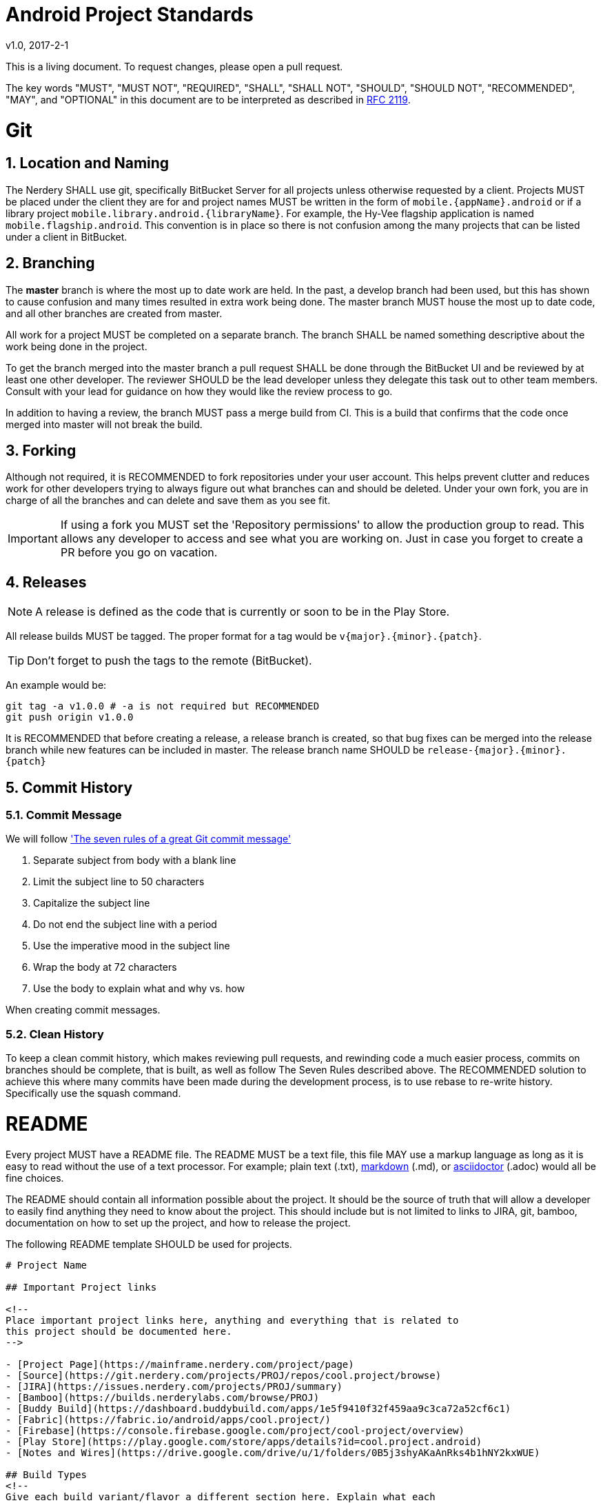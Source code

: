 :sectnums:
= Android Project Standards
v1.0, 2017-2-1

This is a living document. To request changes, please open a pull request.

The key words "MUST", "MUST NOT", "REQUIRED", "SHALL", "SHALL
NOT", "SHOULD", "SHOULD NOT", "RECOMMENDED",  "MAY", and
"OPTIONAL" in this document are to be interpreted as described in
https://www.ietf.org/rfc/rfc2119.txt[RFC 2119].

= Git

== Location and Naming

The Nerdery SHALL use git, specifically BitBucket Server for all projects unless otherwise
requested by a client. Projects MUST be placed under the client they are for
and project names MUST be written in the form of `mobile.{appName}.android` or
if a library project `mobile.library.android.{libraryName}`. For example, the Hy-Vee
flagship application is named `mobile.flagship.android`. This convention is in
place so there is not confusion among the many projects that can be listed under a client
in BitBucket.

== Branching

The **master** branch is where the most up to date work are held. In the past, a develop
branch had been used, but this has shown to cause confusion and many times
resulted in extra work being done. The master branch MUST house the most up
to date code, and all other branches are created from master.

All work for a project MUST be completed on a separate branch. The branch SHALL
be named something descriptive about the work being done in the project.

To get the branch merged into the master branch a pull request SHALL be done
through the BitBucket UI and be reviewed by at least one other developer. The
reviewer SHOULD be the lead developer unless they delegate this task out to
other team members. Consult with your lead for guidance on how they would like
the review process to go.

In addition to having a review, the branch MUST pass a merge build from CI.
This is a build that confirms that the code once merged into master will not
break the build.

== Forking

Although not required, it is RECOMMENDED to fork repositories under your user
account. This helps prevent clutter and reduces work for other developers trying
to always figure out what branches can and should be deleted. Under your own
fork, you are in charge of all the branches and can delete and save them as you
see fit.

IMPORTANT: If using a fork you MUST set the 'Repository permissions' to allow the production
group to read. This allows any developer to access and see what you are working
on. Just in case you forget to create a PR before you go on vacation.

== Releases

NOTE: A release is defined as the code that is currently or soon to be in the
Play Store.

All release builds MUST be tagged. The proper format for a tag would be
`v{major}.{minor}.{patch}`.

TIP: Don't forget to push the tags to the remote (BitBucket).

An example would be:
```
git tag -a v1.0.0 # -a is not required but RECOMMENDED
git push origin v1.0.0
```

It is RECOMMENDED that before creating a release, a release branch is created,
so that bug fixes can be merged into the release branch while new features can
be included in master. The release branch name SHOULD be
`release-{major}.{minor}.{patch}`

== Commit History

=== Commit Message

We will follow http://chris.beams.io/posts/git-commit/['The seven rules of a great Git commit message']

1. Separate subject from body with a blank line
1. Limit the subject line to 50 characters
1. Capitalize the subject line
1. Do not end the subject line with a period
1. Use the imperative mood in the subject line
1. Wrap the body at 72 characters
1. Use the body to explain what and why vs. how

When creating commit messages.

=== Clean History

To keep a clean commit history, which makes reviewing pull requests, and
rewinding code a much easier process, commits on branches should be complete,
that is built, as well as follow The Seven Rules described above. The RECOMMENDED
solution to achieve this where many commits have been made during the
development process, is to use rebase to re-write history. Specifically use the
squash command.

= README

Every project MUST have a README file. The README MUST be a text file, this
file MAY use a markup language as long as it is easy to read without the use
of a text processor. For example; plain text (.txt),
https://confluence.atlassian.com/bitbucketserver/markdown-syntax-guide-776639995.html[markdown] (.md), or
http://asciidoctor.org/[asciidoctor] (.adoc) would all be fine choices.

The README should contain all information possible about the project. It should
be the source of truth that will allow a developer to easily find anything
they need to know about the project. This should include but is not limited to
links to JIRA, git, bamboo, documentation on how to set up the project, and how
to release the project.

The following README template SHOULD be used for projects.

[README.md]
```
# Project Name

## Important Project links

<!--
Place important project links here, anything and everything that is related to
this project should be documented here.
-->

- [Project Page](https://mainframe.nerdery.com/project/page)
- [Source](https://git.nerdery.com/projects/PROJ/repos/cool.project/browse)
- [JIRA](https://issues.nerdery.com/projects/PROJ/summary)
- [Bamboo](https://builds.nerderylabs.com/browse/PROJ)
- [Buddy Build](https://dashboard.buddybuild.com/apps/1e5f9410f32f459aa9c3ca72a52cf6c1)
- [Fabric](https://fabric.io/android/apps/cool.project/)
- [Firebase](https://console.firebase.google.com/project/cool-project/overview)
- [Play Store](https://play.google.com/store/apps/details?id=cool.project.android)
- [Notes and Wires](https://drive.google.com/drive/u/1/folders/0B5j3shyAKaAnRks4b1hNY2kxWUE)

## Build Types
<!--
Give each build variant/flavor a different section here. Explain what each
does, why one would use it, what features each has, links to associated
services (ie. crashlytics, firebase), which should be given to clients, and what
signing keys are used.
-->

## Project Setup
<!--
Describe step by step setup and any dependencies that are required and
their setup as well.
-->

## In Scope Devices
<!--
List out devices that are in scope here.
-->

## Contributing
<!--
Include any special requirements for contributing to the project. Are there
special style guides that must be followed? Is there a different flow for
doing pull requests. Anything else that might be relevant for contributing.
-->
```

NOTE: The above is a guideline for creating a good README, but anything that
is thought to be useful in a README should be included. Anything about a project
that differs from standard operating procedure SHOULD be documented in the
README.

= Testing

== Unit Testing

Unit Tests SHOULD be implemented for all code that does not have direct dependencies
on `android` packages and does some amount of work. That is basically any code
that is not in the views, fragments or activities, should be tested.
Not having the time to unit test is not a valid excuse for not testing. Time
is always saved in the long run when testing.

== UI Tests / Functional / Instrumentation Tests

All of these types of testing are RECOMMENDED, but should be considered on a
case by case basis to see if they fit for the project.

= CI

All Android Projects at The Nerdery MUST use CI. Buddy Build is a quick and
a convenient way to set these up with our BitBucket Server.

= Logging

Logging is very important in be able to quickly debug applications. For this
the reason The Nerdery Android Developers have adopted
[Timber](https://github.com/JakeWharton/timber) as the logger of choice.
Timber allows to quickly log values to different streams instead of just logcat.
Timber also allows for what type of logging to be easily switched from build
type to build type.

The Nerdery SHOULD use Timber in all new projects and is RECOMMENDED to be used
in legacy projects when the legacy project does not have a logging alternative
to logcat.

Release builds MUST NOT log to logcat. This is a security concern as well as a
performance issue. Logs SHOULD instead be sent to crashlytics, google analytics,
firebase, loggy, or some other comparable cloud logging option where they can
be reviewed and used to debug user issues.
